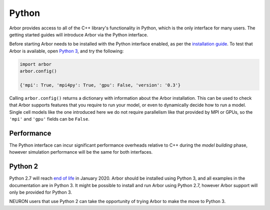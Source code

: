 .. _getstarted_python:

Python
======

Arbor provides access to all of the C++ library's functionality in Python,
which is the only interface for many users.
The getting started guides will introduce Arbor via the Python interface.

Before starting Arbor needs to be installed with the Python interface enabled,
as per the `installation guide <_installarbor>`_.
To test that Arbor is available, open `Python 3 <python2_>`_, and try the following:

.. container:: example-code

    .. code-block:: python

        import arbor
        arbor.config()

        {'mpi': True, 'mpi4py': True, 'gpu': False, 'version': '0.3'}

Calling ``arbor.config()`` returns a dictionary with information about the Arbor installation.
This can be used to check that Arbor supports features that you require to run your model,
or even to dynamically decide how to run a model.
Single cell models like the one introduced here we do not require parallelism like
that provided by MPI or GPUs, so the ``'mpi'`` and ``'gpu'`` fields can be ``False``.

Performance
--------------

The Python interface can incur significant performance overheads relative to C++
during the *model building* phase, however simulation performance will be the same
for both interfaces.

.. _python2:

Python 2
----------

Python 2.7 will reach `end of life <https://pythonclock.org/>`_ in January 2020.
Arbor should be installed using Python 3, and all examples in the documentation are in
Python 3. It might be possible to install and run Arbor using Python 2.7, however Arbor support
will only be provided for Python 3.

NEURON users that use Python 2 can take the opportunity of trying Arbor to make
the move to Python 3.

